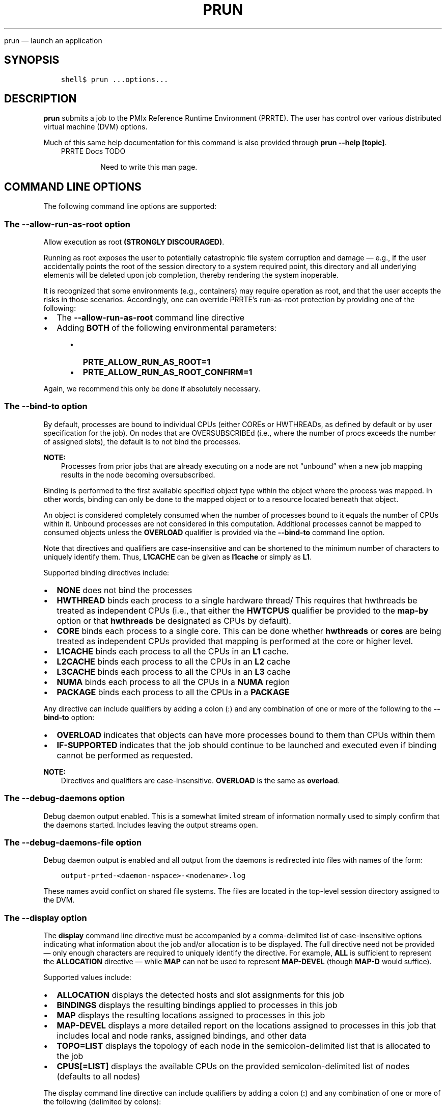 .\" Man page generated from reStructuredText.
.
.TH "PRUN" "1" "Oct 26, 2023" "" "PMIx Reference Run Time Environment"
.
.nr rst2man-indent-level 0
.
.de1 rstReportMargin
\\$1 \\n[an-margin]
level \\n[rst2man-indent-level]
level margin: \\n[rst2man-indent\\n[rst2man-indent-level]]
-
\\n[rst2man-indent0]
\\n[rst2man-indent1]
\\n[rst2man-indent2]
..
.de1 INDENT
.\" .rstReportMargin pre:
. RS \\$1
. nr rst2man-indent\\n[rst2man-indent-level] \\n[an-margin]
. nr rst2man-indent-level +1
.\" .rstReportMargin post:
..
.de UNINDENT
. RE
.\" indent \\n[an-margin]
.\" old: \\n[rst2man-indent\\n[rst2man-indent-level]]
.nr rst2man-indent-level -1
.\" new: \\n[rst2man-indent\\n[rst2man-indent-level]]
.in \\n[rst2man-indent\\n[rst2man-indent-level]]u
..
.sp
prun — launch an application
.SH SYNOPSIS
.INDENT 0.0
.INDENT 3.5
.sp
.nf
.ft C
shell$ prun ...options...
.ft P
.fi
.UNINDENT
.UNINDENT
.SH DESCRIPTION
.sp
\fBprun\fP submits a job to the PMIx Reference Runtime Environment
(PRRTE).  The user has control over various distributed virtual
machine (DVM) options.
.sp
Much of this same help documentation for this command is also provided
through \fBprun \-\-help [topic]\fP\&.
.INDENT 0.0
.INDENT 3.5
.IP "PRRTE Docs TODO"
.sp
Need to write this man page.
.UNINDENT
.UNINDENT
.SH COMMAND LINE OPTIONS
.sp
The following command line options are supported:
.SS The \fB\-\-allow\-run\-as\-root\fP option
.sp
Allow execution as root \fB(STRONGLY DISCOURAGED)\fP\&.
.sp
Running as root exposes the user to potentially catastrophic file
system corruption and damage — e.g., if the user accidentally
points the root of the session directory to a system required point,
this directory and all underlying elements will be deleted upon job
completion, thereby rendering the system inoperable.
.sp
It is recognized that some environments (e.g., containers) may require
operation as root, and that the user accepts the risks in those
scenarios. Accordingly, one can override PRRTE’s run\-as\-root
protection by providing one of the following:
.INDENT 0.0
.IP \(bu 2
The \fB\-\-allow\-run\-as\-root\fP command line directive
.IP \(bu 2
Adding \fBBOTH\fP of the following environmental parameters:
.INDENT 2.0
.INDENT 3.5
.INDENT 0.0
.IP \(bu 2
\fBPRTE_ALLOW_RUN_AS_ROOT=1\fP
.IP \(bu 2
\fBPRTE_ALLOW_RUN_AS_ROOT_CONFIRM=1\fP
.UNINDENT
.UNINDENT
.UNINDENT
.UNINDENT
.sp
Again, we recommend this only be done if absolutely necessary.
.SS The \fB\-\-bind\-to\fP option
.sp
By default, processes are bound to individual CPUs (either COREs or
HWTHREADs, as defined by default or by user specification for the
job). On nodes that are OVERSUBSCRIBEd (i.e., where the number of
procs exceeds the number of assigned slots), the default is to not
bind the processes.
.sp
\fBNOTE:\fP
.INDENT 0.0
.INDENT 3.5
Processes from prior jobs that are already executing on a
node are not “unbound” when a new job mapping results in the
node becoming oversubscribed.
.UNINDENT
.UNINDENT
.sp
Binding is performed to the first available specified object type
within the object where the process was mapped. In other words,
binding can only be done to the mapped object or to a resource
located beneath that object.
.sp
An object is considered completely consumed when the number of
processes bound to it equals the number of CPUs within it. Unbound
processes are not considered in this computation. Additional
processes cannot be mapped to consumed objects unless the
\fBOVERLOAD\fP qualifier is provided via the \fB\-\-bind\-to\fP command
line option.
.sp
Note that directives and qualifiers are case\-insensitive
and can be shortened to the minimum number of characters
to uniquely identify them. Thus, \fBL1CACHE\fP can be given
as \fBl1cache\fP or simply as \fBL1\fP\&.
.sp
Supported binding directives include:
.INDENT 0.0
.IP \(bu 2
\fBNONE\fP does not bind the processes
.IP \(bu 2
\fBHWTHREAD\fP binds each process to a single hardware
thread/ This requires that hwthreads be treated
as independent CPUs (i.e., that either the \fBHWTCPUS\fP
qualifier be provided to the \fBmap\-by\fP option or
that \fBhwthreads\fP be designated as CPUs by default).
.IP \(bu 2
\fBCORE\fP binds each process to a single core. This
can be done whether \fBhwthreads\fP or \fBcores\fP are being
treated as independent CPUs provided that mapping
is performed at the core or higher level.
.IP \(bu 2
\fBL1CACHE\fP binds each process to all the CPUs in
an \fBL1\fP cache.
.IP \(bu 2
\fBL2CACHE\fP binds each process to all the CPUs in
an \fBL2\fP cache
.IP \(bu 2
\fBL3CACHE\fP binds each process to all the CPUs in
an \fBL3\fP cache
.IP \(bu 2
\fBNUMA\fP binds each process to all the CPUs in a \fBNUMA\fP
region
.IP \(bu 2
\fBPACKAGE\fP binds each process to all the CPUs in a \fBPACKAGE\fP
.UNINDENT
.sp
Any directive can include qualifiers by adding a colon (:) and any
combination of one or more of the following to the \fB\-\-bind\-to\fP
option:
.INDENT 0.0
.IP \(bu 2
\fBOVERLOAD\fP indicates that objects can have more
processes bound to them than CPUs within them
.IP \(bu 2
\fBIF\-SUPPORTED\fP indicates that the job should continue to
be launched and executed even if binding cannot be
performed as requested.
.UNINDENT
.sp
\fBNOTE:\fP
.INDENT 0.0
.INDENT 3.5
Directives and qualifiers are case\-insensitive.
\fBOVERLOAD\fP is the same as \fBoverload\fP\&.
.UNINDENT
.UNINDENT
.SS The \fB\-\-debug\-daemons\fP option
.sp
Debug daemon output enabled. This is a somewhat limited stream of
information normally used to simply confirm that the daemons
started. Includes leaving the output streams open.
.SS The \fB\-\-debug\-daemons\-file\fP option
.sp
Debug daemon output is enabled and all output from the daemons is
redirected into files with names of the form:
.INDENT 0.0
.INDENT 3.5
.sp
.nf
.ft C
output\-prted\-<daemon\-nspace>\-<nodename>.log
.ft P
.fi
.UNINDENT
.UNINDENT
.sp
These names avoid conflict on shared file systems. The files are
located in the top\-level session directory assigned to the DVM.
.SS The \fB\-\-display\fP option
.sp
The \fBdisplay\fP command line directive must be accompanied by a
comma\-delimited list of case\-insensitive options indicating what
information about the job and/or allocation is to be displayed. The
full directive need not be provided — only enough characters are
required to uniquely identify the directive. For example, \fBALL\fP is
sufficient to represent the \fBALLOCATION\fP directive — while \fBMAP\fP
can not be used to represent \fBMAP\-DEVEL\fP (though \fBMAP\-D\fP would
suffice).
.sp
Supported values include:
.INDENT 0.0
.IP \(bu 2
\fBALLOCATION\fP displays the detected hosts and slot assignments for
this job
.IP \(bu 2
\fBBINDINGS\fP displays the resulting bindings applied to processes in
this job
.IP \(bu 2
\fBMAP\fP displays the resulting locations assigned to processes in
this job
.IP \(bu 2
\fBMAP\-DEVEL\fP displays a more detailed report on the locations
assigned to processes in this job that includes local and node
ranks, assigned bindings, and other data
.IP \(bu 2
\fBTOPO=LIST\fP displays the topology of each node in the
semicolon\-delimited list that is allocated to the job
.IP \(bu 2
\fBCPUS[=LIST]\fP displays the available CPUs on the provided
semicolon\-delimited list of nodes (defaults to all nodes)
.UNINDENT
.sp
The display command line directive can include qualifiers by adding a
colon (\fB:\fP) and any combination of one or more of the following
(delimited by colons):
.INDENT 0.0
.IP \(bu 2
\fBPARSEABLE\fP directs that the output be provided in a format that
is easily parsed by machines. Note that \fBPARSABLE\fP is also accepted as
a typical spelling for the qualifier.
.UNINDENT
.sp
Provided qualifiers will apply to \fIall\fP of the display directives.
.SS The \fB\-\-dvm\fP option
.sp
A required argument is passed to the \fB\-\-dvm\fP directive to specify
the location of the DVM controller (e.g., \fB\-\-dvm pid:12345\fP) or by
passing the string \fBsearch\fP to instead search for an existing
controller.
.sp
Supported options include:
.INDENT 0.0
.IP \(bu 2
\fBsearch\fP: directs the tool to search for available DVM controllers
it is authorized to use, connecting to the first such candidate it
finds.
.IP \(bu 2
\fBpid:<arg>\fP: provides the PID of the target DVM controller. This
can be given as either the PID itself (arg = int) or the path to a
file that contains the PID (arg = \fBfile:<path>\fP)
.IP \(bu 2
\fBfile:<path>\fP: provides the path to a PMIx rendezvous file that is
output by PMIx servers — the file contains all the required
information for completing the connection
.IP \(bu 2
\fBuri:<arg>\fP: specifies the URI of the DVM controller, or the name of
the file (specified as \fBfile:filename\fP) that contains that info
.IP \(bu 2
\fBns:<arg>\fP: specifies the namespace of the DVM controller
.IP \(bu 2
\fBsystem\fP: exclusively find and use the system\-level DVM controller
.IP \(bu 2
\fBsystem\-first\fP: look for a system\-level DVM controller, fall back
to searching for an available DVM controller the command is
authorized to use if a system\-level controller is not found
.UNINDENT
.sp
Examples:
.INDENT 0.0
.INDENT 3.5
.sp
.nf
.ft C
prterun \-\-dvm file:dvm_uri.txt \-\-np 4 ./a.out

prterun \-\-dvm pid:12345 \-\-np 4 ./a.out

prterun \-\-dvm uri:file:dvm_uri.txt \-\-np 4 ./a.out

prterun \-\-dvm ns:prte\-node1\-2095 \-\-np 4 ./a.out

prterun \-\-dvm pid:file:prte_pid.txt \-\-np 4 ./a.out

prterun \-\-dvm search \-\-np 4 ./a.out
.ft P
.fi
.UNINDENT
.UNINDENT
.SS The \fB\-\-dvm\-hostfile\fP option
.sp
PRRTE supports several levels of user\-specified host lists based on an
established precedence order. Users can specify a default hostfile
that contains a list of nodes to be used by the DVM. Only one default
hostfile can be provided for a given DVM. In addition, users can
specify a hostfile that contains a list of nodes to be used for a DVM,
or can provide a comma\-delimited list of nodes to be used for that DVM
via the \fB\-\-host\fP command line option.
.sp
The precedence order applied to these various options depends to some
extent on the local environment. The following table illustrates how
host and hostfile directives work together to define the set of hosts
upon which a DVM will execute in the absence of a resource manager
(RM):
.TS
center;
|l|l|l|l|.
_
T{
Default hostfile
T}	T{
host
T}	T{
hostfile
T}	T{
Result
T}
_
T{
unset
T}	T{
unset
T}	T{
unset
T}	T{
.nf
The DVN will consist solely of the
local host where the DVM
was started.
.fi
T}
_
T{
unset
T}	T{
set
T}	T{
unset
T}	T{
.nf
Host option defines resource list for the DVM.
.fi
T}
_
T{
unset
T}	T{
unset
T}	T{
set
T}	T{
.nf
Hostfile option defines resource list for the DVM.
.fi
T}
_
T{
unset
T}	T{
set
T}	T{
set
T}	T{
.nf
Hostfile option defines resource list for the DVM,
then host filters the list to define the final
set of nodes to be used by the DVM
.fi
T}
_
T{
set
T}	T{
unset
T}	T{
unset
T}	T{
.nf
Default hostfile defines resource list for the DVM
.fi
T}
_
T{
set
T}	T{
set
T}	T{
unset
T}	T{
.nf
Default hostfile defines resource list for the DVM,
then host filters the list to define the final
set of nodes to be used by the DVM
.fi
T}
_
T{
set
T}	T{
set
T}	T{
set
T}	T{
.nf
Default hostfile defines resource list for the DVM,
then hostfile filters the list, and then host filters
the list to define the final set of nodes to be
used by the DVM
.fi
T}
_
.TE
.sp
This changes somewhat in the presence of an RM as that entity
specifies the initial allocation of nodes. In this case, the default
hostfile, hostfile and host directives are all used to filter the RM’s
specification so that a user can utilize different portions of the
allocation for different DVMs. This is done according to the same
precedence order as in the prior table, with the RM providing the
initial pool of nodes.
.SS The \fB\-\-forward\-signals\fP option
.sp
Comma\-delimited list of additional signals (names or integers) to
forward to application processes (\fBnone\fP = forward
nothing). Signals provided by default include SIGTSTP, SIGUSR1,
SIGUSR2, SIGABRT, SIGALRM, and SIGCONT.
.SS The \fB\-\-host\fP option
.sp
Host syntax consists of a comma\-delimited list of node names, each
entry optionally containing a \fB:N\fP extension indicating the number
of slots to assign to that entry:
.INDENT 0.0
.INDENT 3.5
.sp
.nf
.ft C
\-\-host node01:5,node02
.ft P
.fi
.UNINDENT
.UNINDENT
.sp
In the absence of the slot extension, one slot will be assigned to the
node. Duplicate entries are aggregated and the number of slots
assigned to that node are summed together.
.sp
\fBNOTE:\fP
.INDENT 0.0
.INDENT 3.5
A “slot” is the PRRTE term for an allocatable unit where we
can launch a process. Thus, the number of slots equates to the
maximum number of processes PRRTE may start on that node without
oversubscribing it.
.UNINDENT
.UNINDENT
.SS The \fB\-\-launcher\-hostfile\fP option
.sp
PRRTE supports several levels of user\-specified hostfiles based on an
established precedence order. Users can specify a hostfile that
contains a list of nodes to be used for the job, or can provide a
comma\-delimited list of nodes to be used for that job via the
\fB\-\-host\fP command line option.
.sp
The precedence order applied to these various options depends to some
extent on the local environment. The following table illustrates how
host and hostfile directives work together to define the set of hosts
upon which a DVM will execute the job in the absence of a resource
manager (RM):
.TS
center;
|l|l|l|.
_
T{
host
T}	T{
hostfile
T}	T{
Result
T}
_
T{
unset
T}	T{
unset
T}	T{
.nf
The DVM will utilize all its available resources
when mapping the job.
.fi
T}
_
T{
set
T}	T{
unset
T}	T{
.nf
Host option defines resource list for the job
.fi
T}
_
T{
unset
T}	T{
set
T}	T{
.nf
Hostfile defines resource list for the job
.fi
T}
_
T{
set
T}	T{
set
T}	T{
.nf
Hostfile defines resource list for the job,
then host filters the list to define the final
set of nodes to be used for the job
.fi
T}
_
.TE
.SS The \fB\-\-leave\-session\-attached\fP option
.sp
Do not discard stdout/stderr of remote PRRTE daemons. The primary use
for this option is to ensure that the daemon output streams (i.e.,
stdout and stderr) remain open after launch, thus allowing the user to
see any daemon\-generated error messages. Otherwise, the daemon will
“daemonize” itself upon launch, thereby closing its output streams.
.SS The \fB\-\-map\-by\fP option
.sp
Processes are mapped based on one of the following directives as
applied at the job level:
.INDENT 0.0
.IP \(bu 2
\fBSLOT\fP assigns procs to each node up to the number of available
slots on that node before moving to the next node in the
allocation
.IP \(bu 2
\fBHWTHREAD\fP assigns a proc to each hardware thread on a node in a
round\-robin manner up to the number of available slots on that
node before moving to the next node in the allocation
.IP \(bu 2
\fBCORE\fP (default) assigns a proc to each core on a node in a
round\-robin manner up to the number of available slots on that
node before moving to the next node in the allocation
.IP \(bu 2
\fBL1CACHE\fP assigns a proc to each L1 cache on a node in a
round\-robin manner up to the number of available slots on that
node before moving to the next node in the allocation
.IP \(bu 2
\fBL2CACHE\fP assigns a proc to each L2 cache on a node in a
round\-robin manner up to the number of available slots on that
node before moving to the next node in the allocation
.IP \(bu 2
\fBL3CACHE\fP assigns a proc to each L3 cache on a node in a
round\-robin manner up to the number of available slots on that
node before moving to the next node in the allocation
.IP \(bu 2
\fBNUMA\fP assigns a proc to each NUMA region on a node in a
round\-robin manner up to the number of available slots on that
node before moving to the next node in the allocation
.IP \(bu 2
\fBPACKAGE\fP assigns a proc to each package on a node in a
round\-robin manner up to the number of available slots on that
node before moving to the next node in the allocation
.IP \(bu 2
\fBNODE\fP assigns processes in a round\-robin fashion to all nodes
in the allocation, with the number assigned to each node capped
by the number of available slots on that node
.IP \(bu 2
\fBSEQ\fP (often accompanied by the file=<path> qualifier) assigns
one process to each node specified in the file. The sequential
file is to contain an entry for each desired process, one per
line of the file.
.IP \(bu 2
\fBPPR:N\fP:resource maps N procs to each instance of the specified
resource type in the allocation
.IP \(bu 2
\fBRANKFILE\fP (often accompanied by the file=<path> qualifier) assigns
one process to the node/resource specified in each entry of the
file, one per line of the file.
.IP \(bu 2
\fBPE\-LIST=a,b\fP assigns procs to each node in the allocation based on
the ORDERED qualifier. The list is comprised of comma\-delimited
ranges of CPUs to use for this job. If the ORDERED qualifier is not
provided, then each node will be assigned procs up to the number of
available slots, capped by the availability of the specified CPUs.
If ORDERED is given, then one proc will be assigned to each of the
specified CPUs, if available, capped by the number of slots on each
node and the total number of specified processes. Providing the
OVERLOAD qualifier to the “bind\-to” option removes the check on
availability of the CPU in both cases.
.UNINDENT
.sp
Any directive can include qualifiers by adding a colon (\fB:\fP) and any
combination of one or more of the following (delimited by colons) to
the \fB\-\-map\-by\fP option (except where noted):
.INDENT 0.0
.IP \(bu 2
\fBPE=n\fP bind n CPUs to each process (can not be used in combination
with rankfile or pe\-list directives)
.IP \(bu 2
\fBSPAN\fP load balance the processes across the allocation by treating
the allocation as a single “super\-node” (can not be used in
combination with \fBslot\fP, \fBnode\fP, \fBseq\fP, \fBppr\fP, \fBrankfile\fP, or
\fBpe\-list\fP directives)
.IP \(bu 2
\fBOVERSUBSCRIBE\fP allow more processes on a node than processing elements
.IP \(bu 2
\fBNOOVERSUBSCRIBE\fP means \fB!OVERSUBSCRIBE\fP
.IP \(bu 2
\fBNOLOCAL\fP do not launch processes on the same node as \fBprun\fP
.IP \(bu 2
\fBHWTCPUS\fP use hardware threads as CPU slots
.IP \(bu 2
\fBCORECPUS\fP use cores as CPU slots (default)
.IP \(bu 2
\fBINHERIT\fP indicates that a child job (i.e., one spawned from within
an application) shall inherit the placement policies of the parent job
that spawned it.
.IP \(bu 2
\fBNOINHERIT\fP means \fB\(ga!INHERIT\fP
.IP \(bu 2
\fBFILE=<path>\fP (path to file containing sequential or rankfile entries).
.IP \(bu 2
\fBORDERED\fP only applies to the \fBPE\-LIST\fP option to indicate that
procs are to be bound to each of the specified CPUs in the order in
which they are assigned (i.e., the first proc on a node shall be
bound to the first CPU in the list, the second proc shall be bound
to the second CPU, etc.)
.UNINDENT
.sp
\fBNOTE:\fP
.INDENT 0.0
.INDENT 3.5
Directives and qualifiers are case\-insensitive and can be
shortened to the minimum number of characters to uniquely
identify them. Thus, \fBL1CACHE\fP can be given as \fBl1cache\fP or
simply as \fBL1\fP\&.
.UNINDENT
.UNINDENT
.sp
The type of CPU (core vs hwthread) used in the mapping algorithm
is determined as follows:
.INDENT 0.0
.IP \(bu 2
by user directive on the command line via the HWTCPUS qualifier to
the \fB\-\-map\-by\fP directive
.IP \(bu 2
by setting the \fBrmaps_default_mapping_policy\fP MCA parameter to
include the \fBHWTCPUS\fP qualifier. This parameter sets the default
value for a PRRTE DVM — qualifiers are carried across to DVM jobs
started via \fBprun\fP unless overridden by the user’s command line
.IP \(bu 2
defaults to CORE in topologies where core CPUs are defined, and to
hwthreads otherwise.
.UNINDENT
.sp
If your application uses threads, then you probably want to ensure that
you are either not bound at all (by specifying \fB\-\-bind\-to none\fP), or
bound to multiple cores using an appropriate binding level or specific
number of processing elements per application process via the \fBPE=#\fP
qualifier to the \fB\-\-map\-by\fP command line directive.
.sp
A more detailed description of the mapping, ranking, and binding
procedure can be obtained via the \fB\-\-help placement\fP option.
.SS The \fB\-\-output\fP option
.sp
The \fBoutput\fP command line directive must be accompanied by a
comma\-delimited list of case\-insensitive options that control how
output is generated. The full directive need not be provided — only
enough characters are required to uniquely identify the directive. For
example, \fBMERGE\fP is sufficient to represent the
\fBMERGE\-STDERR\-TO\-STDOUT\fP directive — while \fBTAG\fP can not be
used to represent \fBTAG\-DETAILED\fP (though \fBTAG\-D\fP would suffice).
.sp
Supported values include:
.INDENT 0.0
.IP \(bu 2
\fBTAG\fP marks each output line with the \fB[job,rank]<stream>:\fP of
the process that generated it
.IP \(bu 2
\fBTAG\-DETAILED\fP marks each output line with a detailed annotation
containing \fB[namespace,rank][hostname:pid]<stream>:\fP of the
process that generated it
.IP \(bu 2
\fBTAG\-FULLNAME\fP marks each output line with the
\fB[namespace,rank]<stream>:\fP of the process that generated it
.IP \(bu 2
\fBTAG\-FULLNAME\fP marks each output line with the
\fB[namespace,rank]<stream>:\fP of the process that generated it
.IP \(bu 2
\fBTIMESTAMP\fP prefixes each output line with a \fB[datetime]<stream>:\fP
stamp. Note that the timestamp will be the time when the line is
output by the DVM and not the time when the source output it
.IP \(bu 2
\fBXML\fP provides all output in a pseudo\-XML format
\fBMERGE\-STDERR\-TO\-STDOUT\fP merges stderr into stdout
.IP \(bu 2
\fBDIR=DIRNAME\fP redirects output from application processes into
\fBDIRNAME/job/rank/std[out,err,diag]\fP\&. The provided name will be
converted to an absolute path
.IP \(bu 2
\fBFILE=FILENAME\fP redirects output from application processes into
\fBfilename.rank.\fP The provided name will be converted to an absolute
path
.UNINDENT
.sp
Supported qualifiers include \fBNOCOPY\fP (do not copy the output to the
stdout/err streams), and \fBRAW\fP (do not buffer the output into complete
lines, but instead output it as it is received).
.SS The \fB\-\-personality\fP option
.sp
Specify the personality to be used. This governs selection of the
plugin responsible for defining and parsing the command line,
harvesting and forwarding environmental variables, and providing
library\-dependent support to the launched processes. Examples include
\fBompi\fP for an application compiled with Open MPI, \fBmpich\fP for one
built against the MPICH library, or \fBoshmem\fP for an OpenSHMEM
application compiled against SUNY’s reference library.
.SS The \fB\-\-pmixmca\fP option
.sp
Pass a PMIx MCA parameter
.sp
Syntax: \fB\-\-pmixmca <key> <value>\fP, where \fBkey\fP is the parameter
name and \fBvalue\fP is the parameter value.
.SS The \fB\-\-prefix\fP option
.sp
Prefix to be used to look for PRRTE executables. PRRTE automatically
sets the prefix for remote daemons if it was either configured with
the \fB\-\-enable\-prte\-prefix\-by\-default\fP option OR prte itself was
executed with an absolute path to the prte command. This option
overrides those settings, if present, and forces use of the provided
path.
.SS The \fB\-\-prtemca\fP option
.sp
Pass a PRRTE MCA parameter.
.sp
Syntax: \fB\-\-prtemca <key> <value>\fP, where \fBkey\fP is the parameter
name and \fBvalue\fP is the parameter value.
.SS The \fB\-\-noprefix\fP option
.sp
Disable automatic \fB\-\-prefix\fP behavior. PRRTE automatically sets the
prefix for remote daemons if it was either configured with the
\fB\-\-enable\-prte\-prefix\-by\-default\fP option OR prte itself was executed
with an absolute path to the \fBprte\fP command. This option disables
that behavior.
.SS The \fB\-\-rank\-by\fP option
.sp
PRRTE automatically ranks processes for each job starting from zero.
Regardless of the algorithm used, rank assignments span applications
in the same job — i.e., a command line of
.INDENT 0.0
.INDENT 3.5
.sp
.nf
.ft C
\-n 3 app1 : \-n 2 app2
.ft P
.fi
.UNINDENT
.UNINDENT
.sp
will result in \fBapp1\fP having three processes ranked 0\-2 and \fBapp2\fP
having two processes ranked 3\-4.
.sp
By default, process ranks are assigned in accordance with the mapping
directive — e.g., jobs that are mapped by\-node will have the process
ranks assigned round\-robin on a per\-node basis. However, users can override
the default by specifying any of the following directives using the
\fB\-\-rank\-by\fP command line option:
.INDENT 0.0
.IP \(bu 2
\fBSLOT\fP assigns ranks to each process on a node in the order in
which the mapper assigned them. This is the default behavior,
but is provided as an explicit option to allow users to override
any alternative default specified in the environment. When mapping
to a specific resource type, procs assigned to a given instance
of that resource on a node will be ranked on a per\-resource basis
on that node before moving to the next node.
.IP \(bu 2
\fBNODE\fP assigns ranks round\-robin on a per\-node basis
.IP \(bu 2
\fBFILL\fP assigns ranks to procs mapped to a particular resource type
on each node, filling all ranks on that resource before moving to
the next resource on that node. For example, procs mapped by
\fBL1cache\fP would have all procs on the first \fBL1cache\fP ranked
sequentially before moving to the second \fBL1cache\fP on the
node. Once all procs on the node have been ranked, ranking would
continue on the next node.
.IP \(bu 2
\fBSPAN\fP assigns ranks round\-robin to procs mapped to a particular
resource type, treating the collection of resource instances
spanning the entire allocation as a single “super node” before
looping around for the next pass. Thus, ranking would begin with the
first proc on the first \fBL1cache\fP on the first node, then the next
rank would be assigned to the first proc on the second \fBL1cache\fP
on that node, proceeding across until the first proc had been ranked
on all \fBL1cache\fP used by the job before circling around to rank
the second proc on each object.
.UNINDENT
.sp
The \fBrank\-by\fP command line option has no qualifiers.
.sp
\fBNOTE:\fP
.INDENT 0.0
.INDENT 3.5
Directives are case\-insensitive.  \fBSPAN\fP is the same as
\fBspan\fP\&.
.UNINDENT
.UNINDENT
.sp
A more detailed description of the mapping, ranking, and binding
procedure can be obtained via the \fB\-\-help placement\fP option.
.SS The \fB\-\-runtime\-options\fP option
.sp
The \fB\-\-runtime\-options\fP command line directive must be accompanied
by a comma\-delimited list of case\-insensitive options that control the
runtime behavior of the job. The full directive need not be provided
— only enough characters are required to uniquely identify the
directive.
.sp
Runtime options are typically \fBtrue\fP or \fBfalse\fP, though this is
not a requirement on developers. Since the value of each option may
need to be set (e.g., to override a default set by MCA parameter), the
syntax of the command line directive includes the use of an \fB=\fP
character to allow inclusion of a value for the option. For example,
one can set the \fBABORT\-NONZERO\-STATUS\fP option to \fBtrue\fP by
specifying it as \fBABORT\-NONZERO\-STATUS=1\fP\&. Note that boolean options
can be set to \fBtrue\fP using a non\-zero integer or a case\-insensitive
string of the word \fBtrue\fP\&.  For the latter representation, the user
need only provide at least the \fBT\fP character. The same policy
applies to setting a boolean option to \fBfalse\fP\&.
.sp
Note that a boolean option will default to \fBtrue\fP if provided
without a value. Thus, \fB\-\-runtime\-options abort\-nonzero\fP is
sufficient to set the \fBABORT\-NONZERO\-STATUS\fP option to \fBtrue\fP\&.
.sp
Supported values include:
.INDENT 0.0
.IP \(bu 2
\fBERROR\-NONZERO\-STATUS[=(bool)]\fP: if set to false, this directs the
runtime to treat a process that exits with non\-zero status as a
normal termination.  If set to true, the runtime will consider such
an occurrence as an error termination and take appropriate action
— i.e., the job will be terminated unless a runtime option
directs otherwise. This option defaults to a true value if the
option is given without a value.
.IP \(bu 2
\fBDONOTLAUNCH\fP: directs the runtime to map but not launch the
specified job. This is provided to help explore possible process
placement patterns before actually starting execution. No value need
be passed as this is not an option that can be set by default in
PRRTE.
.IP \(bu 2
\fBSHOW\-PROGRESS[=(bool)]\fP: requests that the runtime provide
progress reports on its startup procedure — i.e., the launch
of its daemons in support of a job. This is typically used to debug
DVM startup on large systems.  This option defaults to a true value
if the option is given without a value.
.IP \(bu 2
\fBNOTIFYERRORS[=(bool)]\fP: if set to true, requests that the runtime
provide a PMIx event whenever a job encounters an error —
e.g., a process fails.  The event is to be delivered to each
remaining process in the job. This option defaults to a true value
if the option is given without a value.  See \fB\-\-help
notifications\fP for more detail as to the PMIx event codes available
for capturing failure events.
.IP \(bu 2
\fBRECOVERABLE[=(bool)]\fP: if set to true, this indicates that the
application wishes to consider the job as recoverable — i.e.,
the application is assuming responsibility for recovering from any
process failure. This could include application\-driven spawn of a
substitute process or internal compensation for the missing
process. This option defaults to a true value if the option is given
without a value.
.IP \(bu 2
\fBAUTORESTART[=(bool)]\fP: if set to true, this requests that the
runtime automatically restart failed processes up to “max restarts”
number of times. This option defaults to a true value if the option
is given without a value.
.IP \(bu 2
\fBCONTINUOUS[=(bool)]\fP: if set to true, this informs the runtime
that the processes in this job are to run until explicitly
terminated. Processes that fail are to be automatically restarted up
to “max restarts” number of times. Notification of process failure
is to be delivered to all processes in the application. This is the
equivalent of specifying \fBRECOVERABLE\fP, \fBNOTIFYERRORS\fP, and
\fBAUTORESTART\fP options except that the runtime, not the
application, assumes responsibility for process recovery. This
option defaults to a true value if the option is given without a
value.
.IP \(bu 2
\fBMAX\-RESTARTS=<int>\fP: indicates the maximum number of times a
given process is to be restarted. This can be set at the application
or job level (which will then apply to all applications in that
job).
.IP \(bu 2
\fBEXEC\-AGENT=<path>\fP indicates the executable that shall be used to
start an application process. The resulting command for starting an
application process will be \fB<path> app <app\-argv>\fP\&. The path may
contain its own command line arguments.
.IP \(bu 2
\fBDEFAULT\-EXEC\-AGENT\fP: directs the runtime to use the system
default exec agent to start an application process. No value need be
passed as this is not an option that can be set by default in PRRTE.
.IP \(bu 2
\fBOUTPUT\-PROCTABLE[(=channel)]\fP: directs the runtime to report the
convential debugger process table (includes PID and host location of
each process in the application). Output is directed to stdout if
the channel is \fB\-\fP, stderr if \fB+\fP, or into the specified file
otherwise. If no channel is specified, output will be directed to
stdout.
.IP \(bu 2
\fBSTOP\-ON\-EXEC\fP: directs the runtime to stop the application
process(es) immediately upon exec’ing them. The directive will apply
to all processes in the job.
.IP \(bu 2
\fBSTOP\-IN\-INIT\fP: indicates that the runtime should direct the
application process(es) to stop in \fBPMIx_Init()\fP\&. The directive
will apply to all processes in the job.
.IP \(bu 2
\fBSTOP\-IN\-APP\fP: indicates that the runtime should direct
application processes to stop at some application\-defined place and
notify they are ready\-to\-debug. The directive will apply to all
processes in the job.
.IP \(bu 2
\fBTIMEOUT=<string>\fP: directs the runtime to terminate the job after
it has executed for the specified time. Time is specified in
colon\-delimited format — e.g., \fB01:20:13:05\fP to indicate 1
day, 20 hours, 13 minutes and 5 seconds. Time specified without
colons will be assumed to have been given in seconds.
.IP \(bu 2
\fBSPAWN\-TIMEOUT=<string>\fP: directs the runtime to terminate the job
if job launch is not completed within the specified time. Time is
specified in colon\-delimited format — e.g., \fB01:20:13:05\fP to
indicate 1 day, 20 hours, 13 minutes and 5 seconds.  Time specified
without colons will be assumed to have been given in seconds.
.IP \(bu 2
\fBREPORT\-STATE\-ON\-TIMEOUT[(=bool)]\fP: directs the runtime to provide
a detailed report on job and application process state upon job
timeout. This option defaults to a true value if the option is given
without a value.
.IP \(bu 2
\fBGET\-STACK\-TRACES[(=bool)]\fP: requests that the runtime provide
stack traces on all application processes still executing upon
timeout. This option defaults to a true value if the option is given
without a value.
.IP \(bu 2
\fBREPORT\-CHILD\-JOBS\-SEPARATELY[(=bool)]\fP: directs the runtime to
report the exit status of any child jobs spawned by the primary job
separately. If false, then the final exit status reported will be
zero if the primary job and all spawned jobs exit normally, or the
first non\-zero status returned by either primary or child jobs.
This option defaults to a true value if the option is given without
a value.
.IP \(bu 2
\fBAGGREGATE\-HELP\-MESSAGES[(=bool)]\fP: directs the runtime to
aggregate help messages, reporting each unique help message once
accompanied by the number of processes that reported it. This option
defaults to a true value if the option is given without a value.
.IP \(bu 2
\fBFWD\-ENVIRONMENT[(=bool)]\fP: directs the runtime to forward the
entire local environment in support of the application. This option
defaults to a true value if the option is given without a value.
.UNINDENT
.sp
The \fB\-\-runtime\-options\fP command line option has no qualifiers.
.sp
\fBNOTE:\fP
.INDENT 0.0
.INDENT 3.5
Directives are case\-insensitive.  \fBFWD\-ENVIRONMENT\fP is the
same as \fBfwd\-environment\fP\&.
.UNINDENT
.UNINDENT
.SS The \fB\-\-stream\-buffering\fP option
.sp
Adjust buffering for stdout/stderr.  Allowable values:
.INDENT 0.0
.IP \(bu 2
0: unbuffered
.IP \(bu 2
1: line buffered
.IP \(bu 2
2: fully buffered
.UNINDENT
.SS The \fB\-\-tune\fP option
.sp
Comma\-delimited list of one or more files containing PRRTE and PMIx
MCA params for tuning DVM and/or application operations. Parameters in
the file will be treated as \fIgeneric\fP parameters and subject to the
translation rules/uncertainties.  See \fB\-\-help mca\fP for more
information.
.sp
Syntax in the file is:
.INDENT 0.0
.INDENT 3.5
.sp
.nf
.ft C
param = value
.ft P
.fi
.UNINDENT
.UNINDENT
.sp
with one parameter and its associated value per line. Empty lines and
lines beginning with the \fB#\fP character are ignored.
.SS The \fB\-x\fP option
.sp
Export an environment variable, optionally specifying a value. For
example:
.INDENT 0.0
.IP \(bu 2
\fB\-x foo\fP exports the environment variable \fBfoo\fP and takes its
value from the current environment.
.IP \(bu 2
\fB\-x foo=bar\fP exports the environment variable name \fBfoo\fP and
sets its value to \fBbar\fP in the started processes.
.IP \(bu 2
\fB\-x foo*\fP exports all current environmental variables starting
with \fBfoo\fP\&.
.UNINDENT
.SH DEPRECATED COMMAND LINE OPTIONS
.sp
The following command line options are deprecated and may disappear in
a future version of PRRTE:
.SS The \fB\-\-bind\-to\-core\fP option
.sp
Bind each process to its own core.
.INDENT 0.0
.INDENT 3.5
.IP "Deprecated"
.sp
This option is deprecated.  Please use \fB\-\-bind\-to core\fP\&.
.UNINDENT
.UNINDENT
.SS The \fB\-\-display\-allocation\fP option
.sp
Display the allocation being used by this job.
.INDENT 0.0
.INDENT 3.5
.IP "Deprecated"
.sp
This option is deprecated.  Please use \fB\-\-display alloc\fP\&.
.UNINDENT
.UNINDENT
.SS The \fB\-\-display\-devel\-allocation\fP option
.sp
Display a detailed list (mostly intended for developers) of the
allocation being used by this job.
.INDENT 0.0
.INDENT 3.5
.IP "Deprecated"
.sp
This option is deprecated.  Please use \fB\-\-display alloc\-devel\fP\&.
.UNINDENT
.UNINDENT
.SS The \fB\-\-display\-devel\-map\fP option
.sp
Display a detailed process map (mostly intended for developers)
just before launch.
.INDENT 0.0
.INDENT 3.5
.IP "Deprecated"
.sp
This option is deprecated.  Please use \fB\-\-display map\-devel\fP\&.
.UNINDENT
.UNINDENT
.SS The \fB\-\-display\-map\fP option
.sp
Display the process map just before launch.
.INDENT 0.0
.INDENT 3.5
.IP "Deprecated"
.sp
This option is deprecated.  Please use \fB\-\-display map\fP\&.
.UNINDENT
.UNINDENT
.SS The \fB\-\-display\-topo\fP option
.sp
Display the topology as part of the process map (mostly intended
for developers) just before launch.
.INDENT 0.0
.INDENT 3.5
.IP "Deprecated"
.sp
This option is deprecated.  Please use \fB\-\-display topo\fP\&.
.UNINDENT
.UNINDENT
.SS The \fB\-\-gmca\fP option
.sp
Syntax: \fB\-\-gmca <key> <value>\fP, where \fBkey\fP is the parameter name
and \fBvalue\fP is the parameter value. The \fBg\fP prefix indicates that
this parameter is “global”, and to be applied to \fIall\fP application
contexts — not just the one in which the directive appears.
.sp
Pass generic MCA parameters — i.e., parameters whose project
affiliation must be determined by PRRTE based on matching the name of
the parameter with defined values from various projects that PRRTE
knows about.
.INDENT 0.0
.INDENT 3.5
.IP "Deprecated"
.sp
This translation can be incomplete (e.g., if known project adds or
changes parameters) — thus, it is strongly recommended that
users use project\-specific parameters such as \fB\-\-gprtemca\fP or
\fB\-\-gpmixmca\fP\&.
.UNINDENT
.UNINDENT
.SS The \fB\-\-mca\fP option
.sp
Syntax: \fB\-\-mca <key> <value>\fP, where \fBkey\fP is the parameter name
and \fBvalue\fP is the parameter value.
.sp
Pass generic MCA parameters — i.e., parameters whose project
affiliation must be determined by PRRTE based on matching the name of
the parameter with defined values from various projects that PRRTE
knows about.
.INDENT 0.0
.INDENT 3.5
.IP "Deprecated"
.sp
This translation can be incomplete (e.g., if a project adds or
changes parameters) — thus, it is strongly recommended that
users use project\-specific parameters such as \fB\-\-prtemca\fP or
\fB\-\-pmixmca\fP\&.
.UNINDENT
.UNINDENT
.SS The \fB\-\-merge\-stderr\-to\-stdout\fP option
.sp
Merge stderr to stdout for each process.
.INDENT 0.0
.INDENT 3.5
.IP "Deprecated"
.sp
This option is deprecated.  Please use \fB\-\-output merge\fP
.UNINDENT
.UNINDENT
.SS The \fB\-\-output\-directory\fP option
.sp
Redirect output from application processes into
\fBfilename/job/rank/std[out,err,diag]\fP\&. A relative path value will be
converted to an absolute path. The directory name may include a colon
followed by a comma\-delimited list of optional case\-insensitive
directives. Supported directives currently include \fBNOJOBID\fP (do not
include a job\-id directory level) and \fBNOCOPY\fP (do not copy the
output to the stdout/err streams).
.INDENT 0.0
.INDENT 3.5
.IP "Deprecated"
.sp
This option is deprecated.  Please use \fB\-\-output dir=<path>\fP\&.
.UNINDENT
.UNINDENT
.SS The \fB\-\-output\-filename\fP option
.sp
Redirect output from application processes into \fBfilename.rank\fP\&. A
relative path value will be converted to an absolute path. The
directory name may include a colon followed by a comma\-delimited list
of optional case\-insensitive directives. Supported directives
currently include \fBNOCOPY\fP (do not copy the output to the stdout/err
streams).
.INDENT 0.0
.INDENT 3.5
.IP "Deprecated"
.sp
This option is deprecated.  Please use \fB\-\-output file=<path>\fP
.UNINDENT
.UNINDENT
.SS The \fB\-\-report\-bindings\fP option
.sp
Display process bindings to stderr.
.INDENT 0.0
.INDENT 3.5
.IP "Deprecated"
.sp
This option is deprecated.  Please use \fB\-\-display bindings\fP\&.
.UNINDENT
.UNINDENT
.SS The \fB\-\-tag\-output\fP option
.sp
Tag all output with \fB[job,rank]\fP\&.
.INDENT 0.0
.INDENT 3.5
.IP "Deprecated"
.sp
This option is deprecated.  Please use \fB\-\-output\fP\&.
.UNINDENT
.UNINDENT
.SS The \fB\-\-timestamp\-output\fP option
.sp
Timestamp all application process output.
.INDENT 0.0
.INDENT 3.5
.IP "Deprecated"
.sp
This option is deprecated.  Please use \fB\-\-output timestamp\fP\&.
.UNINDENT
.UNINDENT
.SS The \fB\-\-xml\fP option
.sp
Provide all output in XML format.
.INDENT 0.0
.INDENT 3.5
.IP "Deprecated"
.sp
This option is deprecated.  Please use \fB\-\-output\fP\&.
.UNINDENT
.UNINDENT
.sp
\fBSEE ALSO:\fP
.INDENT 0.0
.INDENT 3.5
\fI\%prte(1)\fP
.UNINDENT
.UNINDENT
.SH COPYRIGHT
2003-2023, The PRRTE Community
.\" Generated by docutils manpage writer.
.
